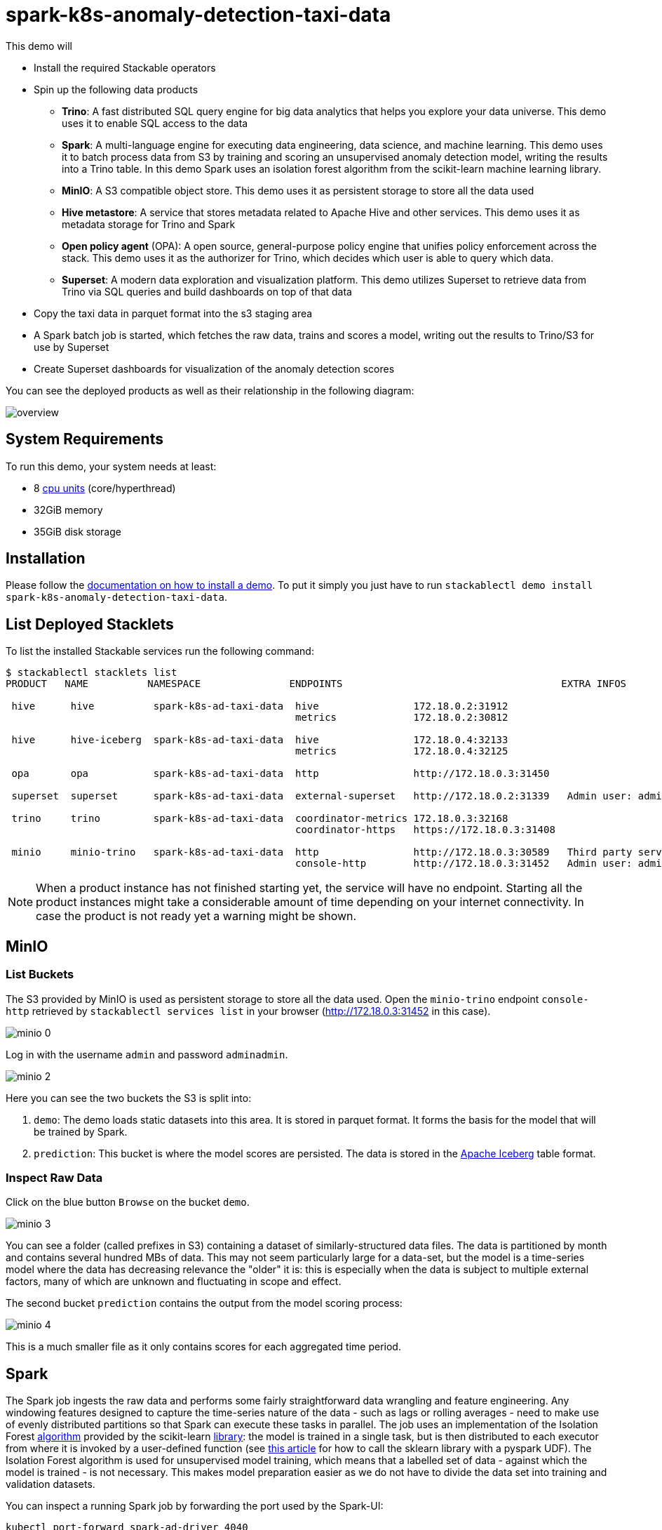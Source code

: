 = spark-k8s-anomaly-detection-taxi-data

:scikit-lib: https://scikit-learn.org/stable/modules/generated/sklearn.ensemble.IsolationForest.html
:k8s-cpu: https://kubernetes.io/docs/tasks/debug/debug-cluster/resource-metrics-pipeline/#cpu
:forest-article: https://towardsdatascience.com/isolation-forest-and-spark-b88ade6c63ff
:forest-algo: https://cs.nju.edu.cn/zhouzh/zhouzh.files/publication/icdm08b.pdf

This demo will

* Install the required Stackable operators
* Spin up the following data products
** *Trino*: A fast distributed SQL query engine for big data analytics that helps you explore your data universe. This
   demo uses it to enable SQL access to the data
** *Spark*: A multi-language engine for executing data engineering, data science, and machine learning. This demo uses
  it to batch process data from S3 by training and scoring an unsupervised anomaly detection model, writing the results
  into a Trino table. In this demo Spark uses an isolation forest algorithm from the scikit-learn machine learning
  library.
** *MinIO*: A S3 compatible object store. This demo uses it as persistent storage to store all the data used
** *Hive metastore*: A service that stores metadata related to Apache Hive and other services. This demo uses it as
   metadata storage for Trino and Spark
** *Open policy agent* (OPA): A open source, general-purpose policy engine that unifies policy enforcement across the
   stack. This demo uses it as the authorizer for Trino, which decides which user is able to query which data.
** *Superset*: A modern data exploration and visualization platform. This demo utilizes Superset to retrieve data from
   Trino via SQL queries and build dashboards on top of that data
* Copy the taxi data in parquet format into the s3 staging area
* A Spark batch job is started, which fetches the raw data, trains and scores a model, writing out the results to
  Trino/S3 for use by Superset
* Create Superset dashboards for visualization of the anomaly detection scores

You can see the deployed products as well as their relationship in the following diagram:

image::demos/spark-k8s-anomaly-detection-taxi-data/overview.png[]

[#system-requirements]
== System Requirements

To run this demo, your system needs at least:

* 8 {k8s-cpu}[cpu units] (core/hyperthread)
* 32GiB memory
* 35GiB disk storage

[#installation]
== Installation

Please follow the xref:commands/demo.adoc#_install_demo[documentation on how to install a demo]. To put it simply you
just have to run `stackablectl demo install spark-k8s-anomaly-detection-taxi-data`.

== List Deployed Stacklets

To list the installed Stackable services run the following command:

// TODO(Techassi): Update console output

[source,console]
----
$ stackablectl stacklets list
PRODUCT   NAME          NAMESPACE               ENDPOINTS                                     EXTRA INFOS

 hive      hive          spark-k8s-ad-taxi-data  hive                172.18.0.2:31912
                                                 metrics             172.18.0.2:30812

 hive      hive-iceberg  spark-k8s-ad-taxi-data  hive                172.18.0.4:32133
                                                 metrics             172.18.0.4:32125

 opa       opa           spark-k8s-ad-taxi-data  http                http://172.18.0.3:31450

 superset  superset      spark-k8s-ad-taxi-data  external-superset   http://172.18.0.2:31339   Admin user: admin, password: adminadmin

 trino     trino         spark-k8s-ad-taxi-data  coordinator-metrics 172.18.0.3:32168
                                                 coordinator-https   https://172.18.0.3:31408

 minio     minio-trino   spark-k8s-ad-taxi-data  http                http://172.18.0.3:30589   Third party service
                                                 console-http        http://172.18.0.3:31452   Admin user: admin, password: adminadmin
----

[NOTE]
====
When a product instance has not finished starting yet, the service will have no endpoint. Starting all the product
instances might take a considerable amount of time depending on your internet connectivity. In case the product is not
ready yet a warning might be shown.
====

== MinIO

=== List Buckets

The S3 provided by MinIO is used as persistent storage to store all the data used. Open the `minio-trino` endpoint
`console-http` retrieved by `stackablectl services list` in your browser (http://172.18.0.3:31452 in this case).

image::demos/spark-k8s-anomaly-detection-taxi-data/minio_0.png[]

Log in with the username `admin` and password `adminadmin`.

image::demos/spark-k8s-anomaly-detection-taxi-data/minio_2.png[]

Here you can see the two buckets the S3 is split into:

. `demo`: The demo loads static datasets into this area. It is stored in parquet format. It forms the basis for the
  model that will be trained by Spark.
. `prediction`: This bucket is where the model scores are persisted. The data is stored in the
  https://iceberg.apache.org/[Apache Iceberg] table format.

=== Inspect Raw Data

Click on the blue button `Browse` on the bucket `demo`.

image::demos/spark-k8s-anomaly-detection-taxi-data/minio_3.png[]

You can see a folder (called prefixes in S3) containing a dataset of similarly-structured data files. The data is
partitioned by month and contains several hundred MBs of data. This may not seem particularly large for a data-set, but
the model is a time-series model where the data has decreasing relevance the "older" it is: this is especially when the
data is subject to multiple external factors, many of which are unknown and fluctuating in scope and effect.

The second bucket `prediction` contains the output from the model scoring process:

image::demos/spark-k8s-anomaly-detection-taxi-data/minio_4.png[]

This is a much smaller file as it only contains scores for each aggregated time period.

== Spark

The Spark job ingests the raw data and performs some fairly straightforward data wrangling and feature engineering.
Any windowing features designed to capture the time-series nature of the data - such as lags or rolling averages - need
to make use of evenly distributed partitions so that Spark can execute these tasks in parallel. The job uses an
implementation of the Isolation Forest {forest-algo}[algorithm] provided by the scikit-learn {scikit-lib}[library]: the
model is trained in a single task, but is then distributed to each executor from where it is invoked by a user-defined
function (see {forest-article}[this article] for how to call the sklearn library with a pyspark UDF). The Isolation
Forest algorithm is used for unsupervised model training, which means that a labelled set of data - against which the
model is trained - is not necessary. This makes model preparation easier as we do not have to divide the data set into
training and validation datasets.

You can inspect a running Spark job by forwarding the port used by the Spark-UI:

[source,console]
----
kubectl port-forward spark-ad-driver 4040
----

and then opening a browser tab to http://localhost:4040:

image::demos/spark-k8s-anomaly-detection-taxi-data/spark_job.png[]

== Dashboard

The anomaly detection dashboard is pre-defined and accessible under `Dashboards` when you have logged in to Superset:

image::demos/spark-k8s-anomaly-detection-taxi-data/superset_anomaly_scores.png[]

Have can we interpret the results? This is where the fun begins (!) as the model does not yield data that can be used
directly for a root cause analysis. An isolation forest is a type of random forest that measures how many branches are
needed in its underlying decision trees to isolate each data point: the more anomalous the data, the easier this will
be - a clear outlier may only need a single partition to isolate it, whereas tightly clustered data will require
significantly more. The number-of-partitions-to-isolate is therefore in inverse proportion to the anomaly-ness of the
data.

